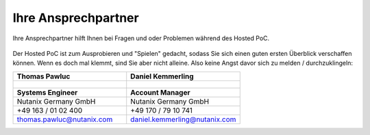 .. _trainer:

---------------------
Ihre Ansprechpartner
---------------------

Ihre Ansprechpartner hilft Ihnen bei Fragen und oder Problemen während des Hosted PoC.

.. figure:: images/bootcamp.png

Der Hosted PoC ist zum Ausprobieren und "Spielen" gedacht, sodass Sie sich einen guten ersten Überblick verschaffen können.
Wenn es doch mal klemmt, sind Sie aber nicht alleine. Also keine Angst davor sich zu melden / durchzuklingeln:

.. list-table::
   :widths: 40 40
   :header-rows: 1

   * - **Thomas Pawluc**
     - **Daniel Kemmerling**
   * - .. figure:: images/TPawluc.png
     - .. figure:: images/DKemmerling.png
   * - **Systems Engineer**
     - **Account Manager**
   * - Nutanix Germany GmbH
     - Nutanix Germany GmbH
   * - +49 163 / 01 02 400
     - +49 170 / 79 10 741
   * - thomas.pawluc@nutanix.com
     - daniel.kemmerling@nutanix.com
